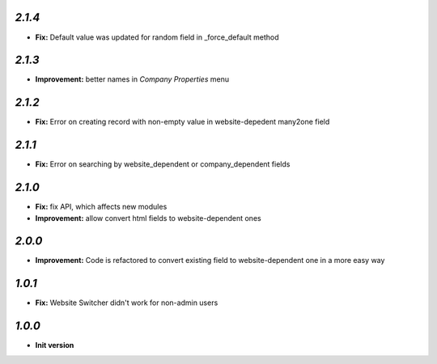`2.1.4`
-------
- **Fix:** Default value was updated for random field in _force_default method

`2.1.3`
-------
- **Improvement:** better names in *Company Properties* menu

`2.1.2`
-------
- **Fix:** Error on creating record with non-empty value in website-depedent many2one field

`2.1.1`
-------
- **Fix:** Error on searching by website_dependent or company_dependent fields

`2.1.0`
-------
- **Fix:** fix API, which affects new modules
- **Improvement:** allow convert html fields to website-dependent ones

`2.0.0`
-------
- **Improvement:** Code is refactored to convert existing field to website-dependent one in a more easy way

`1.0.1`
-------
- **Fix:** Website Switcher didn't work for non-admin users

`1.0.0`
-------

- **Init version**
